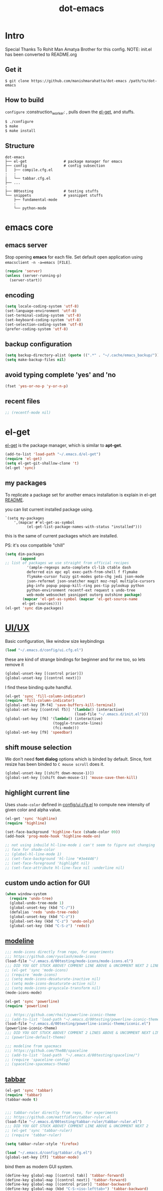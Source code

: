 #+TITLE: dot-emacs

* Intro

  Special Thanks To Rohit Man Amatya Brother for this config.
  NOTE: init.el has been converted to README.org

  #+ATTR_HTML: title="screenshot"
  [[https://www.google.com][file:https://cloud.githubusercontent.com/assets/13973154/23092161/0e53ea06-f5ed-11e6-990f-c8e54c296258.png]]
** Get it

   #+BEGIN_EXAMPLE
     $ git clone https://github.com/manishmarahatta/dot-emacs /path/to/dot-emacs
   #+END_EXAMPLE

** How to build

   =configure= :construction_worker: , pulls down the [[https://github.com/dimitri/el-get][el-get]], and
   stuffs.

   #+BEGIN_SRC bash
     $ ./configure
     $ make
     $ make install
   #+END_SRC

** Structure

   #+BEGIN_EXAMPLE
     dot-emacs
     ├── el-get                 # package manager for emacs
     ├── config                 # config subsection
     │   ├── compile.cfg.el
     :   :
     │   └── tabbar.cfg.el
     ├── ...
     :
     ├── 00testing              # testing stuffs
     └── snippets               # yasnippet stuffs
         ├── fundamental-mode
         :
         └── python-mode
   #+END_EXAMPLE

* emacs core
** emacs server

   Stop opening *emacs* for each file. Set default open application
   using =emacsclient -n -a=emacs [FILE]=.

   #+begin_src emacs-lisp
     (require 'server)
     (unless (server-running-p)
       (server-start))
   #+end_src

** encoding

   #+begin_src emacs-lisp
     (setq locale-coding-system 'utf-8)
     (set-language-environment 'utf-8)
     (set-terminal-coding-system 'utf-8)
     (set-keyboard-coding-system 'utf-8)
     (set-selection-coding-system 'utf-8)
     (prefer-coding-system 'utf-8)
   #+end_src

** backup configuration

   #+begin_src emacs-lisp
     (setq backup-directory-alist (quote ((".*" . "~/.cache/emacs_backup/"))))
     (setq make-backup-files nil)
   #+end_src

** avoid typing complete 'yes' and 'no

   #+begin_src emacs-lisp
     (fset 'yes-or-no-p 'y-or-n-p)
   #+end_src

** recent files

   #+begin_src emacs-lisp
     ;; (recentf-mode nil)
   #+end_src

* el-get

  [[https://github.com/dimitri/el-get][el-get]] is the package manager, which is similar to *apt-get*.

  #+begin_src emacs-lisp
    (add-to-list 'load-path "~/.emacs.d/el-get")
    (require 'el-get)
    (setq el-get-git-shallow-clone 't)
    (el-get 'sync)
  #+end_src

** my packages
   To replicate a package set for another emacs installation is
   explain in el-get [[https://github.com/dimitri/el-get#replicating-a-package-set-on-another-emacs-installation][README]].

   you can list current installed package using.

   #+BEGIN_EXAMPLE
     `(setq my-packages
         ',(mapcar #'el-get-as-symbol
               (el-get-list-package-names-with-status "installed")))
   #+END_EXAMPLE

   this is the same of current packages which are installed.

   PS: it's osx compatibile "chill"

   #+begin_src emacs-lisp
     (setq dim-packages
            (append
     ;; list of packages we use straight from official recipes
               '(ample-regexps auto-complete cl-lib ctable dash
               deferred ein epc epl exec-path-from-shell f flymake
               flymake-cursor fuzzy git-modes goto-chg jedi json-mode
               json-reformat json-snatcher magit moz-repl multiple-cursors
               pkg-info popup popup-kill-ring pos-tip pylookup python
               python-environment recentf-ext request s undo-tree
               web-mode websocket yasnippet outorg outshine package)
             (mapcar 'el-get-as-symbol (mapcar 'el-get-source-name
             el-get-sources))))
     (el-get 'sync dim-packages)
   #+end_src

* [[https://github.com/rhoit/dot-emacs/blob/master/config/ui.cfg.el][UI/UX]]

  Basic configuration, like window size keybindings

  #+begin_src emacs-lisp
    (load "~/.emacs.d/config/ui.cfg.el")
  #+end_src

  these are kind of strange bindings for beginner and for me too, so
  lets remove it

  #+begin_src emacs-lisp
    (global-unset-key [(control prior)])
    (global-unset-key [(control next)])
  #+end_src

  I find these binding quite handful.

  #+begin_src emacs-lisp
    (el-get 'sync 'fill-column-indicator)
    (require 'fill-column-indicator)
    (global-set-key [M-f4] 'save-buffers-kill-terminal)
    (global-set-key [(control f5)] '(lambda() (interactive)
                                    (load-file "~/.emacs.d/init.el")))
    (global-set-key [f6] '(lambda() (interactive)
                          (toggle-truncate-lines)
                          (fci-mode)))
    (global-set-key [f9] 'speedbar)
  #+end_src

** shift mouse selection

   We don't need *font dialog* options which is binded by default.
   Since, font resize has been binded to =C mouse scroll= does it.

   #+begin_src emacs-lisp
     (global-unset-key [(shift down-mouse-1)])
     (global-set-key [(shift down-mouse-1)] 'mouse-save-then-kill)
   #+end_src

** highlight current line

   Uses =shade-color= defined in [[https://github.com/rhoit/dot-emacs/blob/master/config/ui.cfg.el][config/ui.cfg.el]] to compute new
   intensity of given color and alpha value.

   #+begin_src emacs-lisp
     (el-get 'sync 'highline)
     (require 'highline)

     (set-face-background 'highline-face (shade-color 09))
     (add-hook 'prog-mode-hook 'highline-mode-on)

     ;; not using inbuild hl-line-mode i can't seem to figure out changing
     ;; face for shade-color
     ;; (global-hl-line-mode 1)
     ;; (set-face-background 'hl-line "#3e4446")
     ;; (set-face-foreground 'highlight nil)
     ;; (set-face-attribute hl-line-face nil :underline nil)
   #+end_src

** custom undo action for GUI

   #+begin_src emacs-lisp
     (when window-system
       (require 'undo-tree)
       (global-undo-tree-mode 1)
       (global-unset-key (kbd "C-/"))
       (defalias 'redo 'undo-tree-redo)
       (global-unset-key (kbd "C-z"))
       (global-set-key (kbd "C-z") 'undo-only)
       (global-set-key (kbd "C-S-z") 'redo))
   #+end_src

** [[https://github.com/rhoit/dot-emacs/blob/master/config/modeline.cfg.el][modeline]]

   #+ATTR_HTML: title="modline-screenshot"
   [[https://github.com/ryuslash/mode-icons][file:https://cloud.githubusercontent.com/assets/13973154/23092243/92afe916-f5ee-11e6-8406-1e21420f0a63.png]]

   #+begin_src emacs-lisp
     ;;; mode-icons directly from repo, for experiments
     ;;; https://github.com/ryuslash/mode-icons
     (load-file "~/.emacs.d/00testing/mode-icons/mode-icons.el")
     ;;; DID YOU GOT STUCK ABOVE? COMMENT LINE ABOVE & UNCOMMENT NEXT 2 LINES
     ;; (el-get 'sync 'mode-icons)
     ;; (require 'mode-icons)
     ;; (setq mode-icons-desaturate-inactive nil)
     ;; (setq mode-icons-desaturate-active nil)
     ;; (setq mode-icons-grayscale-transform nil)
     (mode-icons-mode)

     (el-get 'sync 'powerline)
     (require 'powerline)

     ;;; https://github.com/rhoit/powerline-iconic-theme
     ;; (add-to-list 'load-path "~/.emacs.d/00testing/powerline-iconic-theme/")
     (load-file "~/.emacs.d/00testing/powerline-iconic-theme/iconic.el")
     (powerline-iconic-theme)
     ;;; DID YOU GOT STUCK ABOVE? COMMENT 2 LINES ABOVE & UNCOMMENT NEXT LINE
     ;; (powerline-default-theme)

     ;;; modeline from spacmacs
     ;;; https://github.com/TheBB/spaceline
     ;; (add-to-list 'load-path  "~/.emacs.d/00testing/spaceline/")
     ;; (require 'spaceline-config)
     ;; (spaceline-spacemacs-theme)
   #+end_src

** [[https://github.com/rhoit/dot-emacs/blob/master/config/tabbar.cfg.el][tabbar]]

   #+ATTR_HTML: title="tabbar-screenshot"
   [[https://github.com/mattfidler/tabbar-ruler.el][file:https://cloud.githubusercontent.com/assets/13973154/23092256/d412bf28-f5ee-11e6-9002-212ab2b55ba2.png]]

   #+begin_src emacs-lisp
     (el-get 'sync 'tabbar)
     (require 'tabbar)
     (tabbar-mode t)


     ;;; tabbar-ruler directly from repo, for experiments
     ;;; https://github.com/mattfidler/tabbar-ruler.el
     (load-file "~/.emacs.d/00testing/tabbar-ruler/tabbar-ruler.el")
     ;;; DID YOU GOT STUCK ABOVE? COMMENT LINE ABOVE & UNCOMMENT NEXT 2
     ;; (el-get 'sync 'tabbar-ruler)
     ;; (require 'tabbar-ruler)

     (setq tabbar-ruler-style 'firefox)

     (load "~/.emacs.d/config/tabbar.cfg.el")
     (global-set-key [f7] 'tabbar-mode)
   #+end_src

   bind them as modern GUI system.

   #+begin_src emacs-lisp
     (define-key global-map [(control tab)] 'tabbar-forward)
     (define-key global-map [(control next)] 'tabbar-forward)
     (define-key global-map [(control prior)] 'tabbar-backward)
     (define-key global-map (kbd "C-S-<iso-lefttab>") 'tabbar-backward)
   #+end_src

   Binding for the tab groups, some how I use lots of buffers.

   #+begin_src emacs-lisp
     (global-set-key [(control shift prior)] 'tabbar-backward-group)
     (global-set-key [(control shift next)] 'tabbar-forward-group)
   #+end_src

** smooth scroll

   Unfortunately emacs :barber: scrolling :barber: is not smooth, its
   *2016* already.

   #+begin_src emacs-lisp
     (el-get 'sync 'smooth-scroll)
     (require 'smooth-scroll)
     (smooth-scroll-mode t)

     (setq linum-delay t)
     (setq redisplay-dont-pause t)
     (setq scroll-conservatively 0) ;; cursor on the middle of the screen
     (setq scroll-up-aggressively 0.01)
     (setq scroll-down-aggressively 0.01)
     (setq auto-window-vscroll nil)

     (setq mouse-wheel-progressive-speed 10)
     (setq mouse-wheel-follow-mouse 't)
   #+end_src

** delete selection mode

   Default behavious of emacs weird, I wish this was *default*.

   #+begin_src emacs-lisp
     (delete-selection-mode 1)
   #+end_src

** Interactively Do Things

   ido-mode

   #+begin_src emacs-lisp
     (ido-mode t)
     ;;(ido-ubiquitous t)
     (setq ido-enable-prefix nil
           ido-enable-flex-matching t ;; enable fuzzy matching
           ido-auto-merge-work-directories-length nil
           ido-create-new-buffer 'always
           ido-use-filename-at-point 'guess
           ;; ido-default-file-method 'select-window
           ido-use-virtual-buffers t
           ido-handle-duplicate-virtual-buffers 2
           ido-max-prospects 10)
   #+end_src

** M-x interface

   #+begin_src emacs-lisp
     (el-get 'sync 'smex)
     (require 'smex)
     (smex-initialize)
     (global-set-key (kbd "M-x") 'smex)
   #+end_src

** anzu

   Highlight all search matches, most of the text editor does this
   why not emacs. Here is the [[https://raw.githubusercontent.com/syohex/emacs-anzu/master/image/anzu.gif][gify]] from original repo.

   #+begin_src emacs-lisp
     (el-get 'sync 'anzu)
     (require 'anzu)
     (global-anzu-mode +1)
     (global-unset-key (kbd "M-%"))
     (global-unset-key (kbd "C-M-%"))
     (global-set-key (kbd "M-%") 'anzu-query-replace)
     (global-set-key (kbd "C-M-%") 'anzu-query-replace-regexp)
   #+end_src

** [[https://github.com/magnars/multiple-cursors.el][multiple cursor]]

   if [[https://www.sublimetext.com/][sublime]] can have multiple selections, *emacs* can too..

   Here is [[https://youtu.be/jNa3axo40qM][video]] from [[http://emacsrocks.com/][Emacs Rocks!]] about it in [[http://emacsrocks.com/e13.html][ep13]].

   #+begin_src emacs-lisp
     (when window-system
       (el-get 'sync 'multiple-cursors)
       (require 'multiple-cursors)
       (global-set-key (kbd "C-S-<mouse-1>") 'mc/add-cursor-on-click))
   #+end_src

** goto-last-change

   This is the gem feature, this might be true answer to the /sublime
   mini-map/ which is over rated, this is what you need.

   If you aren't using el-get here is the [[https://raw.github.com/emacsmirror/emacswiki.org/master/goto-last-change.el][source]], guessing it its
   avaliable in all major repository by now.

   #+begin_src emacs-lisp
     (el-get 'sync 'goto-chg)
     (require 'goto-chg)
     (global-unset-key (kbd "C-j"))
     (global-set-key (kbd "C-j") 'goto-last-change)
   #+end_src

** switch windows

   It kinda has been stuck in my config for years, just addicted to
   it. Seems like this is by default now.


   #+begin_src emacs-lisp
     ;; (el-get 'sync 'switch-window)
     ;; (require 'switch-window)
     ;; (global-set-key (kbd "C-x o") 'switch-window)
   #+end_src

** [[https://github.com/iqbalansari/emacs-emojify][emoji]]

   People have emotions and so do *emacs* 😂.

   #+begin_src emacs-lisp
     (el-get 'sync 'emojify)
     (require 'emojify)

     (add-hook 'org-mode-hook 'emojify-mode)
     (add-hook 'markdown-mode-hook 'emojify-mode)
     (add-hook 'git-commit-mode-hook 'emojify-mode)
   #+end_src

* programming

   #+begin_src emacs-lisp
     (setq-default comment-start "# ")
   #+end_src

** internal packages

   #+begin_src emacs-lisp
     (add-hook 'prog-mode-hook 'which-function-mode)
     (add-hook 'prog-mode-hook 'toggle-truncate-lines)
   #+end_src

   #+begin_src emacs-lisp
     (setq show-paren-style 'expression)
     (show-paren-mode 1)
   #+end_src

** watch word

   #+begin_src emacs-lisp
     (defun watch-words ()
       (interactive)
       (font-lock-add-keywords
        nil '(("\\<\\(FIX ?-?\\(ME\\)?\\|TODO\\|BUGS?\\|TIPS?\\|TESTING\\|WARN\\(ING\\)?S?\\|WISH\\|IMP\\|NOTE\\)"
               1 font-lock-warning-face t))))

     (add-hook 'prog-mode-hook 'watch-words)
   #+end_src

** highlight symbol

   #+begin_src emacs-lisp
     (el-get 'sync 'highlight-symbol)
     (require 'highlight-symbol)
     (global-set-key [(control f3)] 'highlight-symbol-at-point)
     (global-set-key [(shift f3)] 'highlight-symbol-next)
     (global-set-key [(shift f2)] 'highlight-symbol-prev)

     (global-unset-key (kbd "<C-down-mouse-1>"))
     (global-set-key (kbd "<C-down-mouse-1>")
                (lambda (event)
                  (interactive "e")
                  (save-excursion
                    (goto-char (posn-point (event-start event)))
                    (highlight-symbol-at-point))))
   #+end_src

** trailing white-spaces

   #+begin_src emacs-lisp
     (defun nuke_traling ()
       (add-hook 'write-file-hooks 'delete-trailing-whitespace)
       (add-hook 'before-save-hooks 'whitespace-cleanup))

     (add-hook 'prog-mode-hook 'nuke_traling)
    #+end_src

** indentation

   #+begin_src emacs-lisp
     (setq-default indent-tabs-mode nil)
     (setq-default tab-width 4)
   #+end_src

** [[https://github.com/rhoit/dot-emacs/blob/master/config/compile.cfg.el][complie]]

   #+begin_src emacs-lisp
     (load "~/.emacs.d/config/compile.cfg.el")
   #+end_src

*** few hooks

    #+begin_src emacs-lisp
      (el-get 'sync 'fill-column-indicator)
      (require 'fill-column-indicator)
      (defun my-compilation-mode-hook ()
        (setq truncate-lines nil) ;; automatically becomes buffer local
        (set (make-local-variable 'truncate-partial-width-windows) nil)
        (toggle-truncate-lines)
        (fci-mode))
      (add-hook 'compilation-mode-hook 'my-compilation-mode-hook)
    #+end_src

*** bindings

    #+begin_src emacs-lisp
      (global-set-key (kbd "C-<f8>") 'save-and-compile-again)
      (global-set-key (kbd "C-<f9>") 'ask-new-compile-command)
      (global-set-key (kbd "<f8>") 'toggle-compilation-buffer)
    #+end_src

** rainbow delimiters

   #+begin_src emacs-lisp
     (el-get 'sync 'rainbow-delimiters)
     (add-hook 'prog-mode-hook 'rainbow-delimiters-mode)
   #+end_src

** ggtags

   code navigation

   https://github.com/leoliu/ggtags

   install ggtags as mention in the repo

   #+begin_src emacs-lisp
     (add-hook 'c-mode-common-hook
               (lambda ()
                 (when (derived-mode-p 'c-mode 'c++-mode 'java-mode)
                   (ggtags-mode 1))))

     (add-hook 'python-mode-hook 'ggtags-mode)

     (global-set-key (kbd "<C-double-mouse-1>") 'ggtags-find-tag-mouse)
   #+end_src

* modes
** C/C++

   http://www.gnu.org/software/emacs/manual/html_mono/ccmode.html

   #+begin_src emacs-lisp
     (setq c-tab-always-indent t)
     (setq c-basic-offset 4)
     (setq c-indent-level 4)
   #+end_src

   styling

   https://www.emacswiki.org/emacs/IndentingC

   #+begin_src emacs-lisp
     (require 'cc-mode)
     (c-set-offset 'substatement-open 0)
     (c-set-offset 'arglist-intro '+)
     (add-hook 'c-mode-common-hook '(lambda() (c-toggle-hungry-state 1)))
     (define-key c-mode-base-map (kbd "RET") 'newline-and-indent)
   #+end_src

** python

   Welcome to flying circus :circus_tent:.

   #+begin_src emacs-lisp
     (setq-default py-indent-offset 4)
   #+end_src


*** [[http://tkf.github.io/emacs-jedi/][jedi]]

   #+begin_src emacs-lisp
     (autoload 'jedi:setup "jedi" nil t)
     (add-hook 'python-mode-hook 'jedi:setup)
     (setq jedi:complete-on-dot t) ; optional
     ;; (setq jedi:setup-keys t) ; optional
   #+end_src


*** python-info-look

    shortcut "[C-h S]"

    #+begin_src emacs-lisp
      ;; (add-to-list 'load-path "~/.emacs.d/pydoc-info")
      ;; (require 'pydoc-info)
      ;; (require 'info-look)
    #+end_src

*** pdb

    #+begin_src emacs-lisp
      ;; (setq pdb-path '/usr/lib/python2.4/pdb.py
      ;; gud-pdb-command-name (symbol-name pdb-path))

      ;; (defadvice pdb (before gud-query-cmdline activate) "Provide a
      ;; better default command line when called interactively."
      ;; (interactive (list (gud-query-cmdline pdb-path
      ;; (file-name-nondirectory buffer-file-name)))))
   #+end_src

*** [[https://github.com/rhoit/py-exec][py execution]]

    ess-style executing /python/ script.

    #+begin_src emacs-lisp
      ;; (add-to-list 'load-path "~/.emacs.d/00testing/py-exec/")
      ;; (require 'py-exec)
      (load "~/.emacs.d/00testing/py-exec/py-exec.el")
    #+end_src

** lua

   #+begin_src emacs-lisp
     (setq lua-indent-level 4)
   #+end_src

** web modes

   #+begin_src emacs-lisp
   ;;  (load "~/.emacs.d/config/html.cfg.el")
   #+end_src

** eww/xwidget

   eww "Emacs Web Wowser" is a web browser written entirely in
   elisp avaliable since version 24.4

   As much awesome it sounds you will be ridiculed if you try to show
   of to normal users! :stuck_out_tongue_winking_eye:

   As of version 25.1 *webkit* has been introduced although you have
   enable it while compiling, it pretty :cool: feature too
   have :sunglasses:.

   config is based on [[https://www.reddit.com/r/emacs/comments/4srze9/watching_youtube_inside_emacs_25/][reddit]] post.

   make these keys behave like normal browser

   #+begin_src emacs-lisp
     (add-hook 'xwidget-webkit-mode (lambda ()
       (define-key xwidget-webkit-mode-map [mouse-4] 'xwidget-webkit-scroll-down)
       (define-key xwidget-webkit-mode-map [mouse-5] 'xwidget-webkit-scroll-up)
       (define-key xwidget-webkit-mode-map (kbd "<up>") 'xwidget-webkit-scroll-down)
       (define-key xwidget-webkit-mode-map (kbd "<down>") 'xwidget-webkit-scroll-up)
       (define-key xwidget-webkit-mode-map (kbd "M-w") 'xwidget-webkit-copy-selection-as-kill)
       (define-key xwidget-webkit-mode-map (kbd "C-c") 'xwidget-webkit-copy-selection-as-kill)))
   #+end_src

   Adapt webkit according to window configuration chagne automatically
   without this hook, every time you change your window configuration,
   you must press =a= to adapt webkit content to new window size.

   #+begin_src emacs-lisp
     (add-hook 'window-configuration-change-hook (lambda ()
                    (when (equal major-mode 'xwidget-webkit-mode)
                      (xwidget-webkit-adjust-size-dispatch))))
   #+end_src

   by default, xwidget reuses previous xwidget window, thus overriding
   your current website, unless a prefix argument is supplied. This
   function always opens a new website in a new window

   #+begin_src emacs-lisp
     (defun xwidget-browse-url-no-reuse (url &optional sessoin)
       (interactive (progn
                      (require 'browse-url)
                      (browse-url-interactive-arg "xwidget-webkit URL: ")))
       (xwidget-webkit-browse-url url t))
   #+end_src

   make xwidget default browser

   #+begin_src emacs-lisp
     ;; (setq browse-url-browser-function (lambda (url session)
     ;;                    (other-window 1)
     ;;                    (xwidget-browse-url-no-reuse url)))
   #+end_src

** Org

   #+begin_src emacs-lisp
     (load "~/.emacs.d/config/org-mode.cfg.el")
     (load "~/.emacs.d/config/babel.cfg.el")

   #+end_src

*** Minor mode

    Org-mode is addictive, why not use it as minor-modes.

    *outline*

    #+begin_src emacs-lisp
      (require 'outline)
      (add-hook 'prog-mode-hook 'outline-minor-mode)
      (add-hook 'compilation-mode-hook 'outline-minor-mode)
    #+end_src

    *outshine*

    #+begin_src emacs-lisp
      (require 'outshine)
      (add-hook 'outline-minor-mode-hook 'outshine-hook-function)
      ;; (add-hook 'outline-minor-mode-hook
      ;;          '(lambda ()
      ;;             (define-key org-mode-map (kbd "C-j") nil)))
    #+end_src

** dockerfile

   Goodies for :whale: :whale: :whale:

   #+begin_src emacs-lisp
     (el-get 'sync 'dockerfile-mode)
     (add-to-list 'auto-mode-alist '("Dockerfile" . dockerfile-mode))
   #+end_src

** json

   #+begin_src emacs-lisp
     (setq auto-mode-alist
        (cons '("\.json$" . json-mode) auto-mode-alist))
   #+end_src

** markdown

   #+begin_src emacs-lisp
     (el-get 'sync 'markdown-mode)
     ;; disable because markdown creating problem to dockerfile-mode
     ;; (add-to-list 'auto-mode-alist '("\.md" . markdown-mode))
   #+end_src

** yasnippet

   #+begin_src emacs-lisp
     (when window-system
       (require 'yasnippet)
       (yas-reload-all)
       (add-hook 'prog-mode-hook 'yas-minor-mode-on)
       (add-hook 'org-mode-hook 'yas-minor-mode-on))
   #+end_src

* [[https://github.com/rhoit/dot-emacs/blob/master/scripts/wordplay.el][word play]]

  Word play consist of collection of nify scripts.

  #+begin_src emacs-lisp
    (load "~/.emacs.d/scripts/wordplay.el")
  #+end_src

** duplicate lines/words

   #+begin_src emacs-lisp
     (global-set-key (kbd "C-`") 'duplicate-current-line)
     (global-set-key (kbd "C-~") 'duplicate-current-word)
   #+end_src

** on point line copy

   only enable for =C-<insert>=

   #+begin_src emacs-lisp
     (global-set-key (kbd "C-<insert>") 'kill-ring-save-current-line)
   #+end_src

** sort words

   http://www.emacswiki.org/emacs/SortWords

** popup kill ring

   kill :skull: ring :ring:

   Only enable for =Shift + <insert>=

   #+begin_src emacs-lisp
     (global-set-key [(shift insert)] 'repetitive-yanking)
   #+end_src

* Testing

  This :construction: section :construction: contain modes (plug-in)
  which modified to *extreme* or :bug: *buggy*. May still not be
  *available* in =el-get=.

  #+begin_src emacs-lisp
    (add-to-list 'load-path "~/.emacs.d/00testing/")
  #+end_src

** browser-refresh

   There are stuff like [[http://www.emacswiki.org/emacs/MozRepl][moz-repl]], [[https://github.com/skeeto/skewer-mode][skewer-mode]], [[https://github.com/skeeto/impatient-mode][impatient-mode]] but
   nothing beats good old way with *xdotool* hail *X11* for now! :joy:

   #+begin_src emacs-lisp
     ;; (add-to-list 'load-path "~/.emacs.d/00testing/emacs-browser-refresh/")
     ;; (require 'browser-refresh)
     ;; (setq browser-refresh-default-browser 'firefox)
   #+end_src

   above thingi comment, lets do Makefile!

   #+BEGIN_EXAMPLE
     WINDOW=$(shell xdotool search --onlyvisible --class chromium)
     run:
     	xdotool key --window ${WINDOW} 'F5'
    	xdotool windowactivate ${WINDOW}
   #+END_EXAMPLE

** auto-complete [[https://github.com/syohex/emacs-ac-emoji][emoji]]

   can't remember your emoji? this is the thing you need

   *Note*: if you are using  company mode use [[https://github.com/dunn/company-emoji][company-emoji]]
   requires [[https://zhm.github.io/symbola/][Symbola]] font, to be installed.

   #+begin_src emacs-lisp
     (add-to-list 'load-path "~/.emacs.d/00testing/emacs-ac-emoji/")
     (require 'ac-emoji)

     (add-hook 'org-mode-hook 'auto-complete-mode)
     (add-hook 'org-mode-hook 'ac-emoji-setup)
     (add-hook 'markdown-mode-hook 'ac-emoji-setup)
     (add-hook 'git-commit-mode-hook 'ac-emoji-setup)

     (set-fontset-font
        t 'symbol
          (font-spec :family "Symbola") nil 'prepend)
   #+end_src

** window numbering

   also avalible in *el-get*.

   #+begin_src emacs-lisp
     (add-to-list 'load-path "~/.emacs.d/00testing/window-numbering/")
     (require 'window-numbering)
     (window-numbering-mode)
   #+end_src

** highlight indentation

   Using [[https://github.com/localredhead][localreadhead]] fork of [[https://github.com/antonj/Highlight-Indentation-for-Emacs][highlight indentation]], for *web-mode*
   compatibility. See yasnippet issue [[https://github.com/capitaomorte/yasnippet/issues/396][#396]]

   other color: "#aaeeba"

   #+begin_src emacs-lisp
     (add-to-list 'load-path "~/.emacs.d/00testing/indent/antonj/")
     ;;; DID YOU GOT STUCK ABOVE? COMMENT LINE ABOVE & UNCOMMENT NEXT LINE
     ;; (el-get 'sync 'highlight-indentation)
     (require 'highlight-indentation)
     (set-face-background 'highlight-indentation-face "olive drab")
     (set-face-background 'highlight-indentation-current-column-face "#c3b3b3")

     (add-hook 'prog-mode-hook 'highlight-indentation-mode)
     (add-hook 'prog-mode-hook 'highlight-indentation-current-column-mode)
   #+end_src
** hideshowvis mode

   http://www.emacswiki.org/emacs/download/hideshowvis.el

   #+begin_src emacs-lisp
     (autoload 'hideshowvis-enable "hideshowvis")
     (autoload 'hideshowvis-minor-mode
       "hideshowvis"
       "Will indicate regions foldable with hideshow in the fringe."
       'interactive)

     (add-hook 'python-mode-hook 'hideshowvis-enable)
   #+end_src

** auto-dim-buffer

   https://github.com/mina86/auto-dim-other-buffers.el

   #+begin_src emacs-lisp
     (when window-system
       (add-to-list 'load-path "~/.emacs.d/00testing/auto-dim-other-buffers.el")
       (require 'auto-dim-other-buffers)
       (add-hook 'after-init-hook (lambda ()
                                    (when (fboundp 'auto-dim-other-buffers-mode)
                                      (auto-dim-other-buffers-mode t)))))
   #+end_src

** ansi-color

   Need to fix 265 color support.
   This is what I meant [[https://camo.githubusercontent.com/67e508f03a93d4e9935e38ea201dff7cc32c0afd/68747470733a2f2f7261772e6769746875622e636f6d2f72686f69742f72686f69742e6769746875622e636f6d2f6d61737465722f73637265656e73686f74732f656d6163732d323536636f6c6f722e706e67][screenshot]] was produced using [[https://github.com/bekar/vt100_colors][code]].

   #+begin_src emacs-lisp
     (add-to-list 'load-path "~/.emacs.d/00testing/colors")
     ;;; DID YOU GOT STUCK ABOVE? COMMENT LINE ABOVE
     (require 'ansi-color)
     (defun colorize-compilation-buffer ()
       (toggle-read-only)
       (ansi-color-apply-on-region (point-min) (point-max))
       (toggle-read-only))
     (add-hook 'compilation-filter-hook 'colorize-compilation-buffer)
   #+end_src

** line number
   http://www.emacswiki.org/LineNumbers
   http://elpa.gnu.org/packages/nlinum-1.1.el

   #+begin_src emacs-lisp
     (require 'nlinum)
     (setq nlinum-delay t)
     (add-hook 'find-file-hook (lambda () (nlinum-mode 1)))
   #+end_src

** isend-mode

   #+begin_src emacs-lisp
     ;; (add-to-list 'load-path "~/.emacs.d/00testing/isend-mode/")
     ;; (require 'isend)
   #+end_src

** LFG mode

   #+begin_src emacs-lisp
     ;; (setq xle-buffer-process-coding-system 'utf-8)
     ;; (load-library "/opt/xle/emacs/lfg-mode")
   #+end_src

* __meta__

  # Local Variables:
  # buffer-read-only: t
  # eval: (server-force-delete)
  # End:
